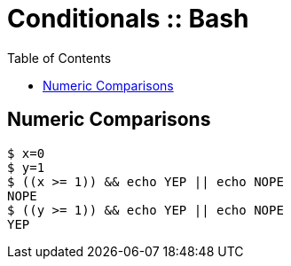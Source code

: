 = Conditionals :: Bash
:page-tags: bash cmdline
:toc: left
:icons: font

== Numeric Comparisons

[source,shell-session]
----
$ x=0
$ y=1
$ ((x >= 1)) && echo YEP || echo NOPE
NOPE
$ ((y >= 1)) && echo YEP || echo NOPE
YEP
----
